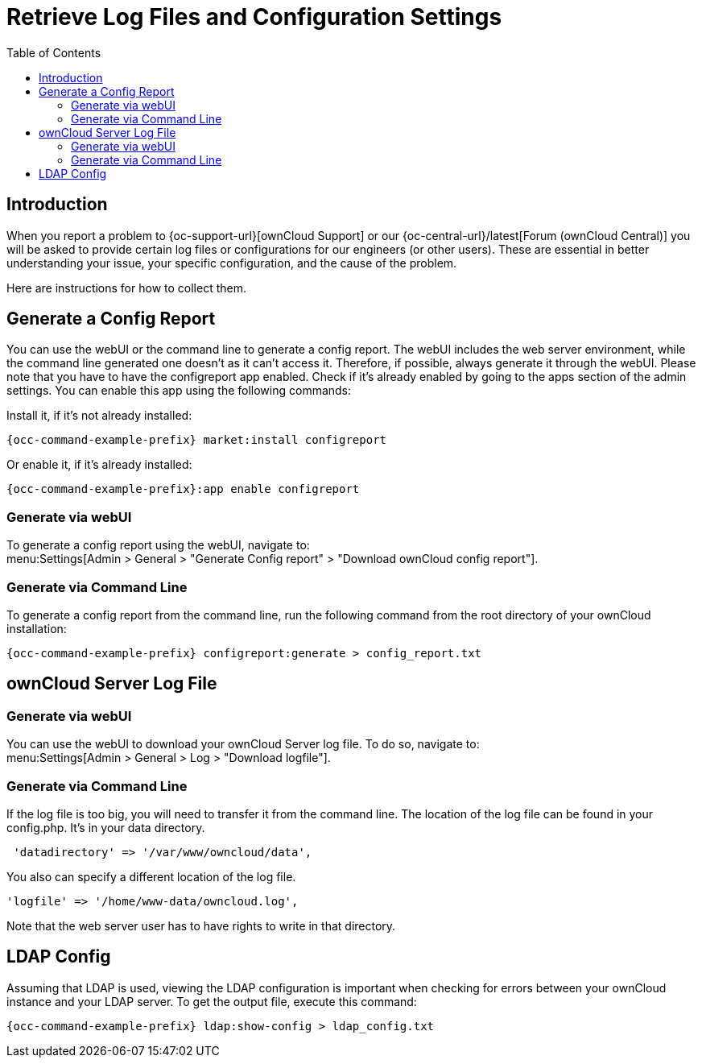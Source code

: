 = Retrieve Log Files and Configuration Settings
:toc: right
:page-aliases: configuration/server/logging/providing_logs_and_config_files.adoc

== Introduction

When you report a problem to {oc-support-url}[ownCloud Support] or our {oc-central-url}/latest[Forum (ownCloud Central)] you will be asked to provide certain log files or configurations for our engineers (or other users). 
These are essential in better understanding your issue, your specific configuration, and the cause of the problem.

Here are instructions for how to collect them.

== Generate a Config Report

You can use the webUI or the command line to generate a config report. 
The webUI includes the web server environment, while the command line generated one doesn't as it can't access it.
Therefore, if possible, always generate it through the webUI.
Please note that you have to have the configreport app enabled. 
Check if it's already enabled by going to the apps section of the admin settings.
You can enable this app using the following commands:

Install it, if it’s not already installed:
[source,bash,subs="attributes+"]
----
{occ-command-example-prefix} market:install configreport
----

Or enable it, if it’s already installed:
[source,bash,subs="attributes+"]
----
{occ-command-example-prefix}:app enable configreport
----

=== Generate via webUI

To generate a config report using the webUI, navigate to: +
menu:Settings[Admin > General > "Generate Config report" > "Download ownCloud config report"].

=== Generate via Command Line

To generate a config report from the command line, run the following command from the root directory of your ownCloud installation:

[source,bash,subs="attributes+"]
----
{occ-command-example-prefix} configreport:generate > config_report.txt
----

== ownCloud Server Log File

=== Generate via webUI

You can use the webUI to download your ownCloud Server log file. To do so, navigate to: + 
menu:Settings[Admin > General > Log > "Download logfile"].

=== Generate via Command Line

If the log file is too big, you will need to transfer it from the command line. 
The location of the log file can be found in your config.php. It's in your data directory. 

[source,php]
----
 'datadirectory' => '/var/www/owncloud/data',
----

You also can specify a different location of the log file.

[source,php]
----
'logfile' => '/home/www-data/owncloud.log',
----

Note that the web server user has to have rights to write in that directory.

== LDAP Config

Assuming that LDAP is used, viewing the LDAP configuration is important when checking for errors between your ownCloud instance and your LDAP server.
To get the output file, execute this command:

[source,bash,subs="attributes+"]
----
{occ-command-example-prefix} ldap:show-config > ldap_config.txt
----
